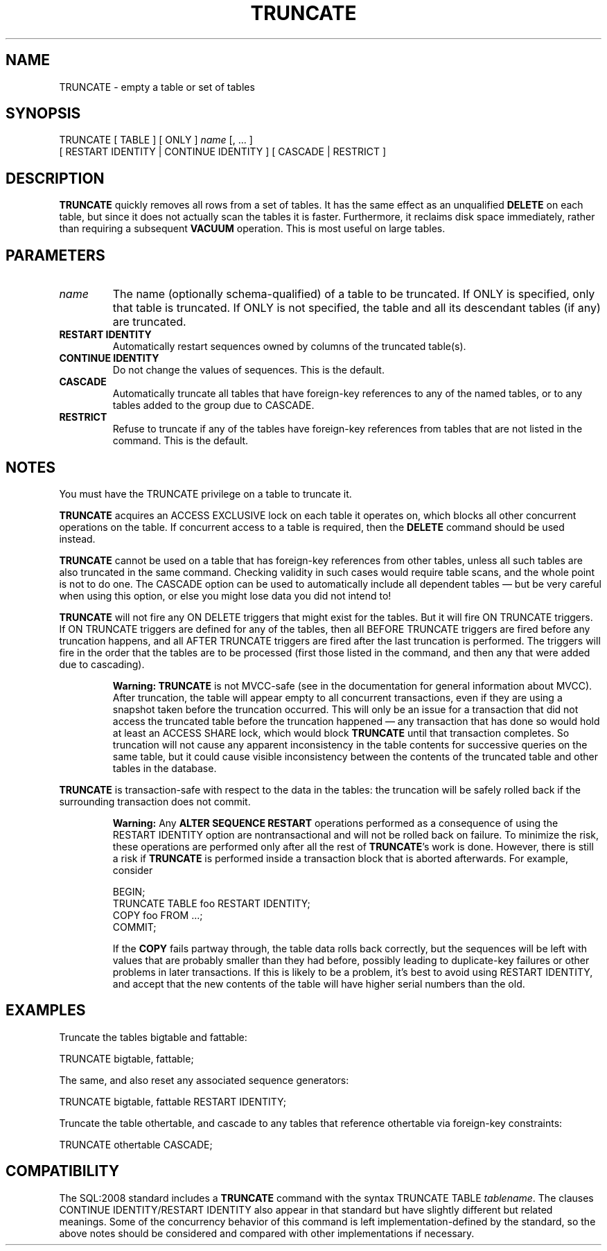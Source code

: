 .\\" auto-generated by docbook2man-spec $Revision: 1.1.1.1 $
.TH "TRUNCATE" "7" "2009-06-27" "SQL - Language Statements" "SQL Commands"
.SH NAME
TRUNCATE \- empty a table or set of tables

.SH SYNOPSIS
.sp
.nf
TRUNCATE [ TABLE ] [ ONLY ] \fIname\fR [, ... ]
    [ RESTART IDENTITY | CONTINUE IDENTITY ] [ CASCADE | RESTRICT ]
.sp
.fi
.SH "DESCRIPTION"
.PP
\fBTRUNCATE\fR quickly removes all rows from a set of
tables. It has the same effect as an unqualified
\fBDELETE\fR on each table, but since it does not actually
scan the tables it is faster. Furthermore, it reclaims disk space
immediately, rather than requiring a subsequent \fBVACUUM\fR
operation. This is most useful on large tables.
.SH "PARAMETERS"
.TP
\fB\fIname\fB\fR
The name (optionally schema-qualified) of a table to be
truncated. If ONLY is specified, only that table is
truncated. If ONLY is not specified, the table and
all its descendant tables (if any) are truncated.
.TP
\fBRESTART IDENTITY\fR
Automatically restart sequences owned by columns of
the truncated table(s).
.TP
\fBCONTINUE IDENTITY\fR
Do not change the values of sequences. This is the default.
.TP
\fBCASCADE\fR
Automatically truncate all tables that have foreign-key references
to any of the named tables, or to any tables added to the group
due to CASCADE.
.TP
\fBRESTRICT\fR
Refuse to truncate if any of the tables have foreign-key references
from tables that are not listed in the command. This is the default.
.SH "NOTES"
.PP
You must have the TRUNCATE privilege on a table
to truncate it.
.PP
\fBTRUNCATE\fR acquires an ACCESS EXCLUSIVE lock on each
table it operates on, which blocks all other concurrent operations
on the table. If concurrent access to a table is required, then
the \fBDELETE\fR command should be used instead.
.PP
\fBTRUNCATE\fR cannot be used on a table that has foreign-key
references from other tables, unless all such tables are also truncated
in the same command. Checking validity in such cases would require table
scans, and the whole point is not to do one. The CASCADE
option can be used to automatically include all dependent tables \(em
but be very careful when using this option, or else you might lose data you
did not intend to!
.PP
\fBTRUNCATE\fR will not fire any ON DELETE
triggers that might exist for the tables. But it will fire
ON TRUNCATE triggers.
If ON TRUNCATE triggers are defined for any of
the tables, then all BEFORE TRUNCATE triggers are
fired before any truncation happens, and all AFTER
TRUNCATE triggers are fired after the last truncation is
performed. The triggers will fire in the order that the tables are
to be processed (first those listed in the command, and then any
that were added due to cascading).
.sp
.RS
.B "Warning:"
\fBTRUNCATE\fR is not MVCC-safe (see in the documentation
for general information about MVCC). After truncation, the table
will appear empty to all concurrent transactions, even if they
are using a snapshot taken before the truncation occurred. This
will only be an issue for a transaction that did not access the
truncated table before the truncation happened \(em any
transaction that has done so would hold at least an
ACCESS SHARE lock, which would block
\fBTRUNCATE\fR until that transaction completes. So
truncation will not cause any apparent inconsistency in the table
contents for successive queries on the same table, but it could
cause visible inconsistency between the contents of the truncated
table and other tables in the database.
.RE
.sp
.PP
\fBTRUNCATE\fR is transaction-safe with respect to the data
in the tables: the truncation will be safely rolled back if the surrounding
transaction does not commit.
.sp
.RS
.B "Warning:"
Any \fBALTER SEQUENCE RESTART\fR operations performed as a
consequence of using the RESTART IDENTITY option are
nontransactional and will not be rolled back on failure. To minimize
the risk, these operations are performed only after all the rest of
\fBTRUNCATE\fR's work is done. However, there is still a risk
if \fBTRUNCATE\fR is performed inside a transaction block that is
aborted afterwards. For example, consider
.sp
.nf
BEGIN;
TRUNCATE TABLE foo RESTART IDENTITY;
COPY foo FROM ...;
COMMIT;
.sp
.fi
If the \fBCOPY\fR fails partway through, the table data
rolls back correctly, but the sequences will be left with values
that are probably smaller than they had before, possibly leading
to duplicate-key failures or other problems in later transactions.
If this is likely to be a problem, it's best to avoid using
RESTART IDENTITY, and accept that the new contents of
the table will have higher serial numbers than the old.
.RE
.sp
.SH "EXAMPLES"
.PP
Truncate the tables bigtable and
fattable:
.sp
.nf
TRUNCATE bigtable, fattable;
.sp
.fi
.PP
The same, and also reset any associated sequence generators:
.sp
.nf
TRUNCATE bigtable, fattable RESTART IDENTITY;
.sp
.fi
.PP
Truncate the table othertable, and cascade to any tables
that reference othertable via foreign-key
constraints:
.sp
.nf
TRUNCATE othertable CASCADE;
.sp
.fi
.SH "COMPATIBILITY"
.PP
The SQL:2008 standard includes a \fBTRUNCATE\fR command with the syntax
TRUNCATE TABLE \fItablename\fR.
The clauses CONTINUE IDENTITY/RESTART IDENTITY
also appear in that standard but have slightly different but related meanings.
Some of the concurrency behavior of this command is left implementation-defined
by the standard, so the above notes should be considered and compared with
other implementations if necessary.
